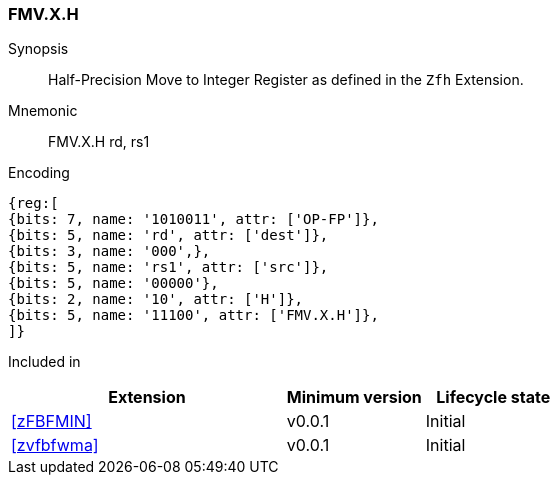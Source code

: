 [[insns-fmv_x_h, Half-precision Move to Integer Register]]
=== FMV.X.H

Synopsis::
Half-Precision Move to Integer Register as defined in the `Zfh` Extension.

Mnemonic::
FMV.X.H  rd, rs1

Encoding::
[wavedrom, , svg]
....
{reg:[
{bits: 7, name: '1010011', attr: ['OP-FP']},
{bits: 5, name: 'rd', attr: ['dest']},
{bits: 3, name: '000',},
{bits: 5, name: 'rs1', attr: ['src']},
{bits: 5, name: '00000'},
{bits: 2, name: '10', attr: ['H']},
{bits: 5, name: '11100', attr: ['FMV.X.H']},
]}
....
Included in::
[%header,cols="4,2,2"]
|===
|Extension
|Minimum version
|Lifecycle state

| <<zFBFMIN>>
| v0.0.1
| Initial
| <<zvfbfwma>>
| v0.0.1
| Initial
|===



